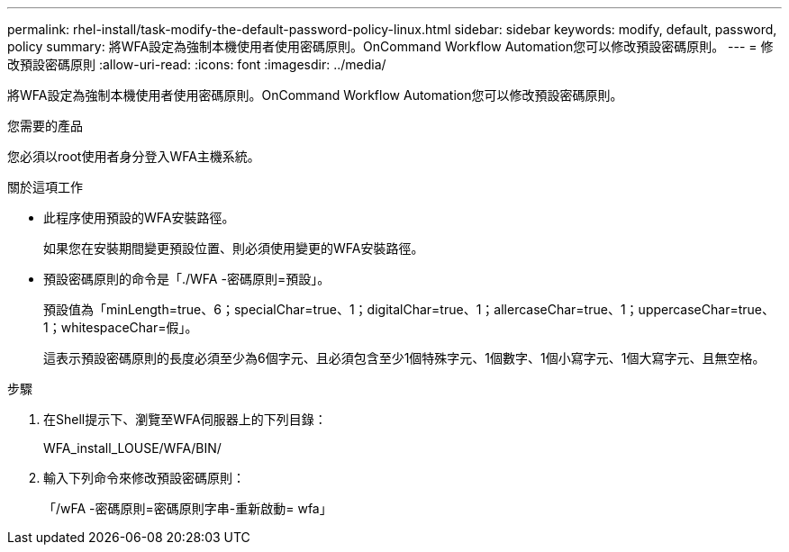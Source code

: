 ---
permalink: rhel-install/task-modify-the-default-password-policy-linux.html 
sidebar: sidebar 
keywords: modify, default, password, policy 
summary: 將WFA設定為強制本機使用者使用密碼原則。OnCommand Workflow Automation您可以修改預設密碼原則。 
---
= 修改預設密碼原則
:allow-uri-read: 
:icons: font
:imagesdir: ../media/


[role="lead"]
將WFA設定為強制本機使用者使用密碼原則。OnCommand Workflow Automation您可以修改預設密碼原則。

.您需要的產品
您必須以root使用者身分登入WFA主機系統。

.關於這項工作
* 此程序使用預設的WFA安裝路徑。
+
如果您在安裝期間變更預設位置、則必須使用變更的WFA安裝路徑。

* 預設密碼原則的命令是「./WFA -密碼原則=預設」。
+
預設值為「minLength=true、6；specialChar=true、1；digitalChar=true、1；allercaseChar=true、1；uppercaseChar=true、1；whitespaceChar=假」。

+
這表示預設密碼原則的長度必須至少為6個字元、且必須包含至少1個特殊字元、1個數字、1個小寫字元、1個大寫字元、且無空格。



.步驟
. 在Shell提示下、瀏覽至WFA伺服器上的下列目錄：
+
WFA_install_LOUSE/WFA/BIN/

. 輸入下列命令來修改預設密碼原則：
+
「/wFA -密碼原則=密碼原則字串-重新啟動= wfa」


